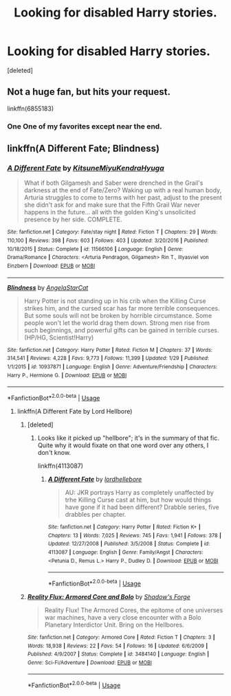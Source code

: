 #+TITLE: Looking for disabled Harry stories.

* Looking for disabled Harry stories.
:PROPERTIES:
:Score: 4
:DateUnix: 1526328064.0
:DateShort: 2018-May-15
:FlairText: Request
:END:
[deleted]


** Not a huge fan, but hits your request.

linkffn(6855183)
:PROPERTIES:
:Author: richardjreidii
:Score: 3
:DateUnix: 1526346050.0
:DateShort: 2018-May-15
:END:

*** One One of my favorites except near the end.
:PROPERTIES:
:Author: MagicParrot36
:Score: 3
:DateUnix: 1526357419.0
:DateShort: 2018-May-15
:END:


** linkffn(A Different Fate; Blindness)
:PROPERTIES:
:Author: Namzeh011
:Score: 2
:DateUnix: 1526333375.0
:DateShort: 2018-May-15
:END:

*** [[https://www.fanfiction.net/s/11566106/1/][*/A Different Fate/*]] by [[https://www.fanfiction.net/u/5111100/KitsuneMiyuKendraHyuga][/KitsuneMiyuKendraHyuga/]]

#+begin_quote
  What if both Gilgamesh and Saber were drenched in the Grail's darkness at the end of Fate/Zero? Waking up with a real human body, Arturia struggles to come to terms with her past, adjust to the present she didn't ask for and make sure that the Fifth Grail War never happens in the future... all with the golden King's unsolicited presence by her side. COMPLETE.
#+end_quote

^{/Site/:} ^{fanfiction.net} ^{*|*} ^{/Category/:} ^{Fate/stay} ^{night} ^{*|*} ^{/Rated/:} ^{Fiction} ^{T} ^{*|*} ^{/Chapters/:} ^{29} ^{*|*} ^{/Words/:} ^{110,100} ^{*|*} ^{/Reviews/:} ^{398} ^{*|*} ^{/Favs/:} ^{603} ^{*|*} ^{/Follows/:} ^{403} ^{*|*} ^{/Updated/:} ^{3/20/2016} ^{*|*} ^{/Published/:} ^{10/18/2015} ^{*|*} ^{/Status/:} ^{Complete} ^{*|*} ^{/id/:} ^{11566106} ^{*|*} ^{/Language/:} ^{English} ^{*|*} ^{/Genre/:} ^{Drama/Romance} ^{*|*} ^{/Characters/:} ^{<Arturia} ^{Pendragon,} ^{Gilgamesh>} ^{Rin} ^{T.,} ^{Illyasviel} ^{von} ^{Einzbern} ^{*|*} ^{/Download/:} ^{[[http://www.ff2ebook.com/old/ffn-bot/index.php?id=11566106&source=ff&filetype=epub][EPUB]]} ^{or} ^{[[http://www.ff2ebook.com/old/ffn-bot/index.php?id=11566106&source=ff&filetype=mobi][MOBI]]}

--------------

[[https://www.fanfiction.net/s/10937871/1/][*/Blindness/*]] by [[https://www.fanfiction.net/u/717542/AngelaStarCat][/AngelaStarCat/]]

#+begin_quote
  Harry Potter is not standing up in his crib when the Killing Curse strikes him, and the cursed scar has far more terrible consequences. But some souls will not be broken by horrible circumstance. Some people won't let the world drag them down. Strong men rise from such beginnings, and powerful gifts can be gained in terrible curses. (HP/HG, Scientist!Harry)
#+end_quote

^{/Site/:} ^{fanfiction.net} ^{*|*} ^{/Category/:} ^{Harry} ^{Potter} ^{*|*} ^{/Rated/:} ^{Fiction} ^{M} ^{*|*} ^{/Chapters/:} ^{37} ^{*|*} ^{/Words/:} ^{314,541} ^{*|*} ^{/Reviews/:} ^{4,228} ^{*|*} ^{/Favs/:} ^{9,773} ^{*|*} ^{/Follows/:} ^{11,399} ^{*|*} ^{/Updated/:} ^{1/29} ^{*|*} ^{/Published/:} ^{1/1/2015} ^{*|*} ^{/id/:} ^{10937871} ^{*|*} ^{/Language/:} ^{English} ^{*|*} ^{/Genre/:} ^{Adventure/Friendship} ^{*|*} ^{/Characters/:} ^{Harry} ^{P.,} ^{Hermione} ^{G.} ^{*|*} ^{/Download/:} ^{[[http://www.ff2ebook.com/old/ffn-bot/index.php?id=10937871&source=ff&filetype=epub][EPUB]]} ^{or} ^{[[http://www.ff2ebook.com/old/ffn-bot/index.php?id=10937871&source=ff&filetype=mobi][MOBI]]}

--------------

*FanfictionBot*^{2.0.0-beta} | [[https://github.com/tusing/reddit-ffn-bot/wiki/Usage][Usage]]
:PROPERTIES:
:Author: FanfictionBot
:Score: 1
:DateUnix: 1526333418.0
:DateShort: 2018-May-15
:END:

**** linkffn(A Different Fate by Lord Hellbore)
:PROPERTIES:
:Author: Namzeh011
:Score: 1
:DateUnix: 1526333472.0
:DateShort: 2018-May-15
:END:

***** [deleted]
:PROPERTIES:
:Score: 1
:DateUnix: 1526346952.0
:DateShort: 2018-May-15
:END:

****** Looks like it picked up "hellbore"; it's in the summary of that fic. Quite why it would fixate on that one word over any others, I don't know.

linkffn(4113087)
:PROPERTIES:
:Author: SilverCookieDust
:Score: 1
:DateUnix: 1526378765.0
:DateShort: 2018-May-15
:END:

******* [[https://www.fanfiction.net/s/4113087/1/][*/A Different Fate/*]] by [[https://www.fanfiction.net/u/701117/lordhellebore][/lordhellebore/]]

#+begin_quote
  AU: JKR portrays Harry as completely unaffected by trhe Killing Curse cast at him, but how would things have gone if it had been different? Drabble series, five drabbles per chapter.
#+end_quote

^{/Site/:} ^{fanfiction.net} ^{*|*} ^{/Category/:} ^{Harry} ^{Potter} ^{*|*} ^{/Rated/:} ^{Fiction} ^{K+} ^{*|*} ^{/Chapters/:} ^{13} ^{*|*} ^{/Words/:} ^{7,025} ^{*|*} ^{/Reviews/:} ^{745} ^{*|*} ^{/Favs/:} ^{1,941} ^{*|*} ^{/Follows/:} ^{378} ^{*|*} ^{/Updated/:} ^{12/27/2008} ^{*|*} ^{/Published/:} ^{3/5/2008} ^{*|*} ^{/Status/:} ^{Complete} ^{*|*} ^{/id/:} ^{4113087} ^{*|*} ^{/Language/:} ^{English} ^{*|*} ^{/Genre/:} ^{Family/Angst} ^{*|*} ^{/Characters/:} ^{<Petunia} ^{D.,} ^{Remus} ^{L.>} ^{Harry} ^{P.,} ^{Dudley} ^{D.} ^{*|*} ^{/Download/:} ^{[[http://www.ff2ebook.com/old/ffn-bot/index.php?id=4113087&source=ff&filetype=epub][EPUB]]} ^{or} ^{[[http://www.ff2ebook.com/old/ffn-bot/index.php?id=4113087&source=ff&filetype=mobi][MOBI]]}

--------------

*FanfictionBot*^{2.0.0-beta} | [[https://github.com/tusing/reddit-ffn-bot/wiki/Usage][Usage]]
:PROPERTIES:
:Author: FanfictionBot
:Score: 1
:DateUnix: 1526378775.0
:DateShort: 2018-May-15
:END:


***** [[https://www.fanfiction.net/s/3484140/1/][*/Reality Flux: Armored Core and Bolo/*]] by [[https://www.fanfiction.net/u/817539/Shadow-s-Forge][/Shadow's Forge/]]

#+begin_quote
  Reality Flux! The Armored Cores, the epitome of one universes war machines, have a very close encounter with a Bolo Planetary Interdictor Unit. Bring on the Hellbores.
#+end_quote

^{/Site/:} ^{fanfiction.net} ^{*|*} ^{/Category/:} ^{Armored} ^{Core} ^{*|*} ^{/Rated/:} ^{Fiction} ^{T} ^{*|*} ^{/Chapters/:} ^{3} ^{*|*} ^{/Words/:} ^{18,938} ^{*|*} ^{/Reviews/:} ^{22} ^{*|*} ^{/Favs/:} ^{54} ^{*|*} ^{/Follows/:} ^{16} ^{*|*} ^{/Updated/:} ^{6/6/2009} ^{*|*} ^{/Published/:} ^{4/9/2007} ^{*|*} ^{/Status/:} ^{Complete} ^{*|*} ^{/id/:} ^{3484140} ^{*|*} ^{/Language/:} ^{English} ^{*|*} ^{/Genre/:} ^{Sci-Fi/Adventure} ^{*|*} ^{/Download/:} ^{[[http://www.ff2ebook.com/old/ffn-bot/index.php?id=3484140&source=ff&filetype=epub][EPUB]]} ^{or} ^{[[http://www.ff2ebook.com/old/ffn-bot/index.php?id=3484140&source=ff&filetype=mobi][MOBI]]}

--------------

*FanfictionBot*^{2.0.0-beta} | [[https://github.com/tusing/reddit-ffn-bot/wiki/Usage][Usage]]
:PROPERTIES:
:Author: FanfictionBot
:Score: 1
:DateUnix: 1526333487.0
:DateShort: 2018-May-15
:END:
